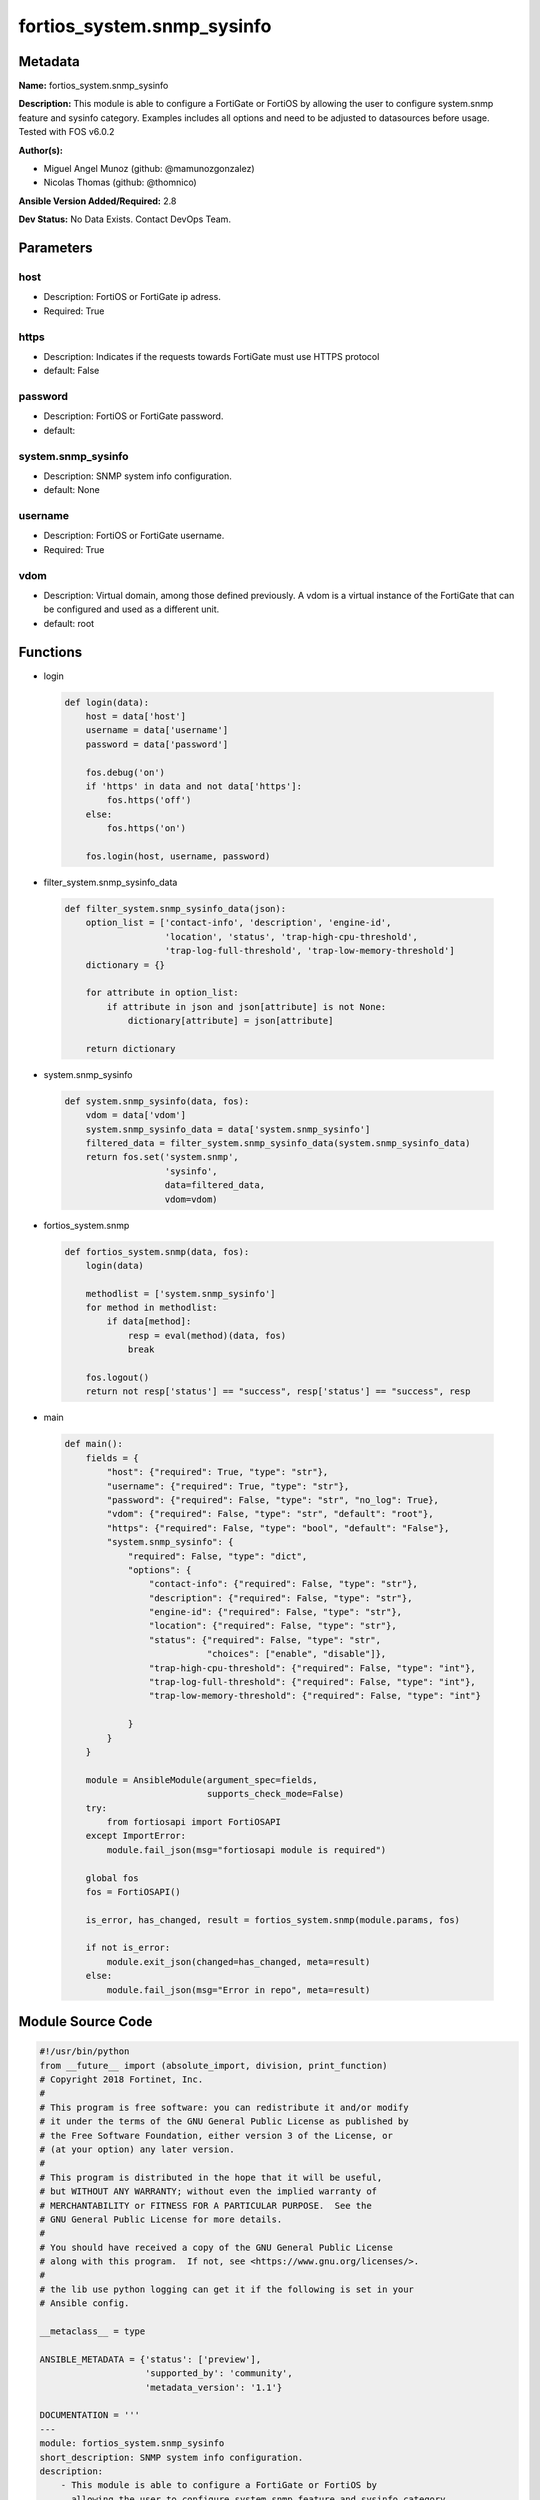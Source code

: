===========================
fortios_system.snmp_sysinfo
===========================


Metadata
--------




**Name:** fortios_system.snmp_sysinfo

**Description:** This module is able to configure a FortiGate or FortiOS by allowing the user to configure system.snmp feature and sysinfo category. Examples includes all options and need to be adjusted to datasources before usage. Tested with FOS v6.0.2


**Author(s):** 

- Miguel Angel Munoz (github: @mamunozgonzalez)

- Nicolas Thomas (github: @thomnico)



**Ansible Version Added/Required:** 2.8

**Dev Status:** No Data Exists. Contact DevOps Team.

Parameters
----------

host
++++

- Description: FortiOS or FortiGate ip adress.

  

- Required: True

https
+++++

- Description: Indicates if the requests towards FortiGate must use HTTPS protocol

  

- default: False

password
++++++++

- Description: FortiOS or FortiGate password.

  

- default: 

system.snmp_sysinfo
+++++++++++++++++++

- Description: SNMP system info configuration.

  

- default: None

username
++++++++

- Description: FortiOS or FortiGate username.

  

- Required: True

vdom
++++

- Description: Virtual domain, among those defined previously. A vdom is a virtual instance of the FortiGate that can be configured and used as a different unit.

  

- default: root




Functions
---------




- login

 .. code-block:: python

    def login(data):
        host = data['host']
        username = data['username']
        password = data['password']
    
        fos.debug('on')
        if 'https' in data and not data['https']:
            fos.https('off')
        else:
            fos.https('on')
    
        fos.login(host, username, password)
    
    

- filter_system.snmp_sysinfo_data

 .. code-block:: python

    def filter_system.snmp_sysinfo_data(json):
        option_list = ['contact-info', 'description', 'engine-id',
                       'location', 'status', 'trap-high-cpu-threshold',
                       'trap-log-full-threshold', 'trap-low-memory-threshold']
        dictionary = {}
    
        for attribute in option_list:
            if attribute in json and json[attribute] is not None:
                dictionary[attribute] = json[attribute]
    
        return dictionary
    
    

- system.snmp_sysinfo

 .. code-block:: python

    def system.snmp_sysinfo(data, fos):
        vdom = data['vdom']
        system.snmp_sysinfo_data = data['system.snmp_sysinfo']
        filtered_data = filter_system.snmp_sysinfo_data(system.snmp_sysinfo_data)
        return fos.set('system.snmp',
                       'sysinfo',
                       data=filtered_data,
                       vdom=vdom)
    
    

- fortios_system.snmp

 .. code-block:: python

    def fortios_system.snmp(data, fos):
        login(data)
    
        methodlist = ['system.snmp_sysinfo']
        for method in methodlist:
            if data[method]:
                resp = eval(method)(data, fos)
                break
    
        fos.logout()
        return not resp['status'] == "success", resp['status'] == "success", resp
    
    

- main

 .. code-block:: python

    def main():
        fields = {
            "host": {"required": True, "type": "str"},
            "username": {"required": True, "type": "str"},
            "password": {"required": False, "type": "str", "no_log": True},
            "vdom": {"required": False, "type": "str", "default": "root"},
            "https": {"required": False, "type": "bool", "default": "False"},
            "system.snmp_sysinfo": {
                "required": False, "type": "dict",
                "options": {
                    "contact-info": {"required": False, "type": "str"},
                    "description": {"required": False, "type": "str"},
                    "engine-id": {"required": False, "type": "str"},
                    "location": {"required": False, "type": "str"},
                    "status": {"required": False, "type": "str",
                               "choices": ["enable", "disable"]},
                    "trap-high-cpu-threshold": {"required": False, "type": "int"},
                    "trap-log-full-threshold": {"required": False, "type": "int"},
                    "trap-low-memory-threshold": {"required": False, "type": "int"}
    
                }
            }
        }
    
        module = AnsibleModule(argument_spec=fields,
                               supports_check_mode=False)
        try:
            from fortiosapi import FortiOSAPI
        except ImportError:
            module.fail_json(msg="fortiosapi module is required")
    
        global fos
        fos = FortiOSAPI()
    
        is_error, has_changed, result = fortios_system.snmp(module.params, fos)
    
        if not is_error:
            module.exit_json(changed=has_changed, meta=result)
        else:
            module.fail_json(msg="Error in repo", meta=result)
    
    



Module Source Code
------------------

.. code-block:: python

    #!/usr/bin/python
    from __future__ import (absolute_import, division, print_function)
    # Copyright 2018 Fortinet, Inc.
    #
    # This program is free software: you can redistribute it and/or modify
    # it under the terms of the GNU General Public License as published by
    # the Free Software Foundation, either version 3 of the License, or
    # (at your option) any later version.
    #
    # This program is distributed in the hope that it will be useful,
    # but WITHOUT ANY WARRANTY; without even the implied warranty of
    # MERCHANTABILITY or FITNESS FOR A PARTICULAR PURPOSE.  See the
    # GNU General Public License for more details.
    #
    # You should have received a copy of the GNU General Public License
    # along with this program.  If not, see <https://www.gnu.org/licenses/>.
    #
    # the lib use python logging can get it if the following is set in your
    # Ansible config.
    
    __metaclass__ = type
    
    ANSIBLE_METADATA = {'status': ['preview'],
                        'supported_by': 'community',
                        'metadata_version': '1.1'}
    
    DOCUMENTATION = '''
    ---
    module: fortios_system.snmp_sysinfo
    short_description: SNMP system info configuration.
    description:
        - This module is able to configure a FortiGate or FortiOS by
          allowing the user to configure system.snmp feature and sysinfo category.
          Examples includes all options and need to be adjusted to datasources before usage.
          Tested with FOS v6.0.2
    version_added: "2.8"
    author:
        - Miguel Angel Munoz (@mamunozgonzalez)
        - Nicolas Thomas (@thomnico)
    notes:
        - Requires fortiosapi library developed by Fortinet
        - Run as a local_action in your playbook
    requirements:
        - fortiosapi>=0.9.8
    options:
        host:
           description:
                - FortiOS or FortiGate ip adress.
           required: true
        username:
            description:
                - FortiOS or FortiGate username.
            required: true
        password:
            description:
                - FortiOS or FortiGate password.
            default: ""
        vdom:
            description:
                - Virtual domain, among those defined previously. A vdom is a
                  virtual instance of the FortiGate that can be configured and
                  used as a different unit.
            default: root
        https:
            description:
                - Indicates if the requests towards FortiGate must use HTTPS
                  protocol
            type: bool
            default: false
        system.snmp_sysinfo:
            description:
                - SNMP system info configuration.
            default: null
            suboptions:
                contact-info:
                    description:
                        - Contact information.
                description:
                    description:
                        - System description.
                engine-id:
                    description:
                        - Local SNMP engineID string (maximum 24 characters).
                location:
                    description:
                        - System location.
                status:
                    description:
                        - Enable/disable SNMP.
                    choices:
                        - enable
                        - disable
                trap-high-cpu-threshold:
                    description:
                        - CPU usage when trap is sent.
                trap-log-full-threshold:
                    description:
                        - Log disk usage when trap is sent.
                trap-low-memory-threshold:
                    description:
                        - Memory usage when trap is sent.
    '''
    
    EXAMPLES = '''
    - hosts: localhost
      vars:
       host: "192.168.122.40"
       username: "admin"
       password: ""
       vdom: "root"
      tasks:
      - name: SNMP system info configuration.
        fortios_system.snmp_sysinfo:
          host:  "{{ host }}"
          username: "{{ username }}"
          password: "{{ password }}"
          vdom:  "{{ vdom }}"
          system.snmp_sysinfo:
            contact-info: "<your_own_value>"
            description: "<your_own_value>"
            engine-id: "<your_own_value>"
            location: "<your_own_value>"
            status: "enable"
            trap-high-cpu-threshold: "8"
            trap-log-full-threshold: "9"
            trap-low-memory-threshold: "10"
    '''
    
    RETURN = '''
    build:
      description: Build number of the fortigate image
      returned: always
      type: string
      sample: '1547'
    http_method:
      description: Last method used to provision the content into FortiGate
      returned: always
      type: string
      sample: 'PUT'
    http_status:
      description: Last result given by FortiGate on last operation applied
      returned: always
      type: string
      sample: "200"
    mkey:
      description: Master key (id) used in the last call to FortiGate
      returned: success
      type: string
      sample: "key1"
    name:
      description: Name of the table used to fulfill the request
      returned: always
      type: string
      sample: "urlfilter"
    path:
      description: Path of the table used to fulfill the request
      returned: always
      type: string
      sample: "webfilter"
    revision:
      description: Internal revision number
      returned: always
      type: string
      sample: "17.0.2.10658"
    serial:
      description: Serial number of the unit
      returned: always
      type: string
      sample: "FGVMEVYYQT3AB5352"
    status:
      description: Indication of the operation's result
      returned: always
      type: string
      sample: "success"
    vdom:
      description: Virtual domain used
      returned: always
      type: string
      sample: "root"
    version:
      description: Version of the FortiGate
      returned: always
      type: string
      sample: "v5.6.3"
    
    '''
    
    from ansible.module_utils.basic import AnsibleModule
    
    fos = None
    
    
    def login(data):
        host = data['host']
        username = data['username']
        password = data['password']
    
        fos.debug('on')
        if 'https' in data and not data['https']:
            fos.https('off')
        else:
            fos.https('on')
    
        fos.login(host, username, password)
    
    
    def filter_system.snmp_sysinfo_data(json):
        option_list = ['contact-info', 'description', 'engine-id',
                       'location', 'status', 'trap-high-cpu-threshold',
                       'trap-log-full-threshold', 'trap-low-memory-threshold']
        dictionary = {}
    
        for attribute in option_list:
            if attribute in json and json[attribute] is not None:
                dictionary[attribute] = json[attribute]
    
        return dictionary
    
    
    def system.snmp_sysinfo(data, fos):
        vdom = data['vdom']
        system.snmp_sysinfo_data = data['system.snmp_sysinfo']
        filtered_data = filter_system.snmp_sysinfo_data(system.snmp_sysinfo_data)
        return fos.set('system.snmp',
                       'sysinfo',
                       data=filtered_data,
                       vdom=vdom)
    
    
    def fortios_system.snmp(data, fos):
        login(data)
    
        methodlist = ['system.snmp_sysinfo']
        for method in methodlist:
            if data[method]:
                resp = eval(method)(data, fos)
                break
    
        fos.logout()
        return not resp['status'] == "success", resp['status'] == "success", resp
    
    
    def main():
        fields = {
            "host": {"required": True, "type": "str"},
            "username": {"required": True, "type": "str"},
            "password": {"required": False, "type": "str", "no_log": True},
            "vdom": {"required": False, "type": "str", "default": "root"},
            "https": {"required": False, "type": "bool", "default": "False"},
            "system.snmp_sysinfo": {
                "required": False, "type": "dict",
                "options": {
                    "contact-info": {"required": False, "type": "str"},
                    "description": {"required": False, "type": "str"},
                    "engine-id": {"required": False, "type": "str"},
                    "location": {"required": False, "type": "str"},
                    "status": {"required": False, "type": "str",
                               "choices": ["enable", "disable"]},
                    "trap-high-cpu-threshold": {"required": False, "type": "int"},
                    "trap-log-full-threshold": {"required": False, "type": "int"},
                    "trap-low-memory-threshold": {"required": False, "type": "int"}
    
                }
            }
        }
    
        module = AnsibleModule(argument_spec=fields,
                               supports_check_mode=False)
        try:
            from fortiosapi import FortiOSAPI
        except ImportError:
            module.fail_json(msg="fortiosapi module is required")
    
        global fos
        fos = FortiOSAPI()
    
        is_error, has_changed, result = fortios_system.snmp(module.params, fos)
    
        if not is_error:
            module.exit_json(changed=has_changed, meta=result)
        else:
            module.fail_json(msg="Error in repo", meta=result)
    
    
    if __name__ == '__main__':
        main()


